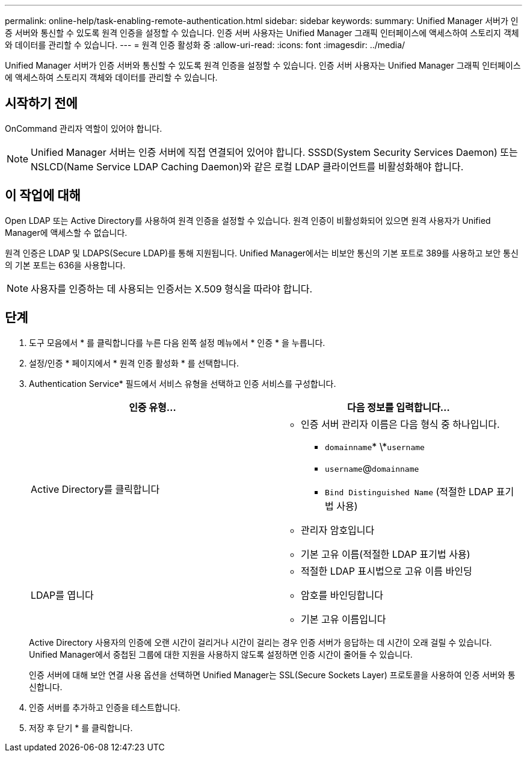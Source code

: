 ---
permalink: online-help/task-enabling-remote-authentication.html 
sidebar: sidebar 
keywords:  
summary: Unified Manager 서버가 인증 서버와 통신할 수 있도록 원격 인증을 설정할 수 있습니다. 인증 서버 사용자는 Unified Manager 그래픽 인터페이스에 액세스하여 스토리지 객체와 데이터를 관리할 수 있습니다. 
---
= 원격 인증 활성화 중
:allow-uri-read: 
:icons: font
:imagesdir: ../media/


[role="lead"]
Unified Manager 서버가 인증 서버와 통신할 수 있도록 원격 인증을 설정할 수 있습니다. 인증 서버 사용자는 Unified Manager 그래픽 인터페이스에 액세스하여 스토리지 객체와 데이터를 관리할 수 있습니다.



== 시작하기 전에

OnCommand 관리자 역할이 있어야 합니다.

[NOTE]
====
Unified Manager 서버는 인증 서버에 직접 연결되어 있어야 합니다. SSSD(System Security Services Daemon) 또는 NSLCD(Name Service LDAP Caching Daemon)와 같은 로컬 LDAP 클라이언트를 비활성화해야 합니다.

====


== 이 작업에 대해

Open LDAP 또는 Active Directory를 사용하여 원격 인증을 설정할 수 있습니다. 원격 인증이 비활성화되어 있으면 원격 사용자가 Unified Manager에 액세스할 수 없습니다.

원격 인증은 LDAP 및 LDAPS(Secure LDAP)를 통해 지원됩니다. Unified Manager에서는 비보안 통신의 기본 포트로 389를 사용하고 보안 통신의 기본 포트는 636을 사용합니다.

[NOTE]
====
사용자를 인증하는 데 사용되는 인증서는 X.509 형식을 따라야 합니다.

====


== 단계

. 도구 모음에서 * 를 클릭합니다image:../media/clusterpage-settings-icon.gif[""]를 누른 다음 왼쪽 설정 메뉴에서 * 인증 * 을 누릅니다.
. 설정/인증 * 페이지에서 * 원격 인증 활성화 * 를 선택합니다.
. Authentication Service* 필드에서 서비스 유형을 선택하고 인증 서비스를 구성합니다.
+
|===
| 인증 유형... | 다음 정보를 입력합니다... 


 a| 
Active Directory를 클릭합니다
 a| 
** 인증 서버 관리자 이름은 다음 형식 중 하나입니다.
+
*** `domainname`* \*`username`
*** `username`@`domainname`
*** `Bind Distinguished Name` (적절한 LDAP 표기법 사용)


** 관리자 암호입니다
** 기본 고유 이름(적절한 LDAP 표기법 사용)




 a| 
LDAP를 엽니다
 a| 
** 적절한 LDAP 표시법으로 고유 이름 바인딩
** 암호를 바인딩합니다
** 기본 고유 이름입니다


|===
+
Active Directory 사용자의 인증에 오랜 시간이 걸리거나 시간이 걸리는 경우 인증 서버가 응답하는 데 시간이 오래 걸릴 수 있습니다. Unified Manager에서 중첩된 그룹에 대한 지원을 사용하지 않도록 설정하면 인증 시간이 줄어들 수 있습니다.

+
인증 서버에 대해 보안 연결 사용 옵션을 선택하면 Unified Manager는 SSL(Secure Sockets Layer) 프로토콜을 사용하여 인증 서버와 통신합니다.

. 인증 서버를 추가하고 인증을 테스트합니다.
. 저장 후 닫기 * 를 클릭합니다.

